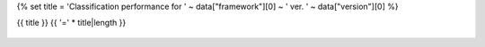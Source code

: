 {% set title = 'Classification performance for ' ~ data["framework"][0] ~ ' ver. ' ~ data["version"][0] %}

{{ title }}
{{ '=' * title|length }}

.. figure:: {{data["memusagepath"][0]}}
   :name: {{data["reportname"][0]}}_memoryusage
   :alt: Memory usage for {{data["reportname"][0]}}
   :align: center

    Memory usage

.. figure:: {{data["batchtimepath"][0]}}
   :name: {{data["reportname"][0]}}_batchtime
   :alt: Memory usage for {{data["reportname"][0]}}
   :align: center

    Inference time per batch over time.

